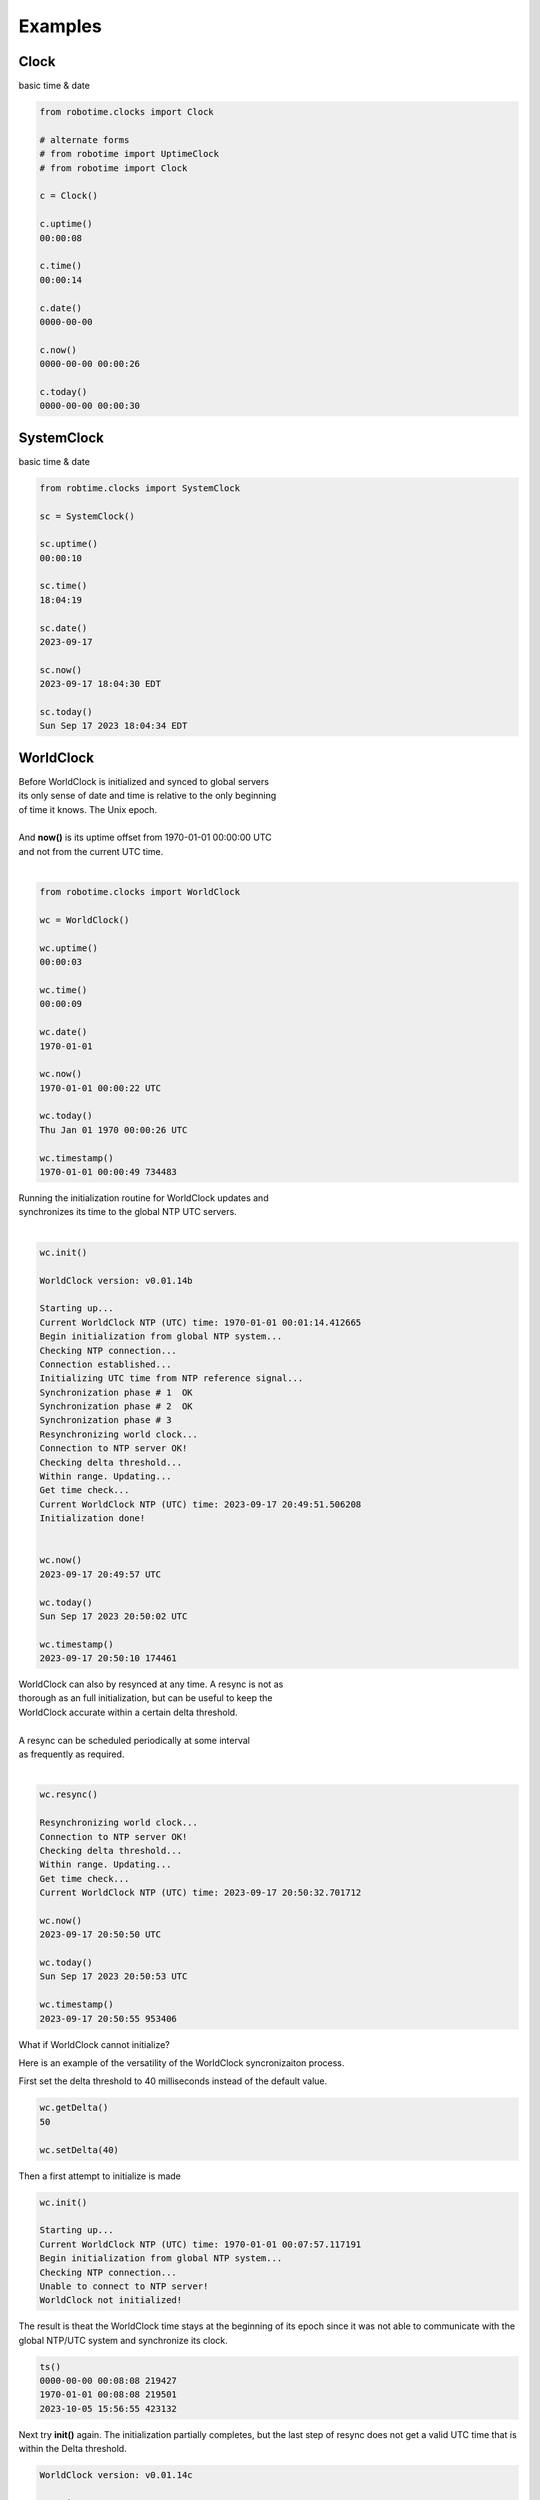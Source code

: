

Examples
--------

.. |robo-time
.. |*********


Clock
*****

| basic time & date 

.. code-block:: python
   
   from robotime.clocks import Clock

   # alternate forms 
   # from robotime import UptimeClock
   # from robotime import Clock

   c = Clock() 
   
   c.uptime()
   00:00:08
   
   c.time()
   00:00:14
   
   c.date()
   0000-00-00
   
   c.now()
   0000-00-00 00:00:26
   
   c.today()
   0000-00-00 00:00:30


SystemClock
***********

| basic time & date 

.. code-block:: python

   from robtime.clocks import SystemClock

   sc = SystemClock()

   sc.uptime()
   00:00:10
   
   sc.time()
   18:04:19
   
   sc.date()
   2023-09-17
   
   sc.now()
   2023-09-17 18:04:30 EDT
   
   sc.today()
   Sun Sep 17 2023 18:04:34 EDT



WorldClock
**********

| Before WorldClock is initialized and synced to global servers
| its only sense of date and time is relative to the only beginning 
| of time it knows. The Unix epoch.
|
| And **now()** is its uptime offset from  1970-01-01 00:00:00 UTC
| and not from the current UTC time.
|

.. code-block:: python

   from robotime.clocks import WorldClock

   wc = WorldClock()
   
   wc.uptime()
   00:00:03
   
   wc.time()
   00:00:09
   
   wc.date()
   1970-01-01
   
   wc.now()
   1970-01-01 00:00:22 UTC
   
   wc.today()
   Thu Jan 01 1970 00:00:26 UTC
   
   wc.timestamp()
   1970-01-01 00:00:49 734483

| Running the initialization routine for WorldClock updates and
| synchronizes its time to the global NTP UTC servers.
|

.. code-block:: python

   wc.init()
   
   WorldClock version: v0.01.14b
   
   Starting up...
   Current WorldClock NTP (UTC) time: 1970-01-01 00:01:14.412665
   Begin initialization from global NTP system...
   Checking NTP connection...
   Connection established...
   Initializing UTC time from NTP reference signal...
   Synchronization phase # 1  OK
   Synchronization phase # 2  OK
   Synchronization phase # 3
   Resynchronizing world clock...
   Connection to NTP server OK!
   Checking delta threshold...
   Within range. Updating...
   Get time check...
   Current WorldClock NTP (UTC) time: 2023-09-17 20:49:51.506208
   Initialization done!
   
   
   wc.now()
   2023-09-17 20:49:57 UTC
   
   wc.today()
   Sun Sep 17 2023 20:50:02 UTC
   
   wc.timestamp()
   2023-09-17 20:50:10 174461

| WorldClock can also by resynced at any time. A resync is not as
| thorough as an full initialization, but can be useful to keep the
| WorldClock accurate within a certain delta threshold.
|
| A resync can be scheduled periodically at some interval
| as frequently as required. 
|

.. code-block:: python

   wc.resync()

   Resynchronizing world clock...
   Connection to NTP server OK!
   Checking delta threshold...
   Within range. Updating...
   Get time check...
   Current WorldClock NTP (UTC) time: 2023-09-17 20:50:32.701712
   
   wc.now()
   2023-09-17 20:50:50 UTC
   
   wc.today()
   Sun Sep 17 2023 20:50:53 UTC

   wc.timestamp()
   2023-09-17 20:50:55 953406



What if WorldClock cannot initialize?

Here is an example of the versatility of the WorldClock syncronizaiton process.

First set the delta threshold to 40 milliseconds instead of the default value.

.. code-block:: python

   wc.getDelta()
   50
   
   wc.setDelta(40)

Then a first attempt to initialize is made

.. code-block:: python

   wc.init()

   Starting up...
   Current WorldClock NTP (UTC) time: 1970-01-01 00:07:57.117191
   Begin initialization from global NTP system...
   Checking NTP connection...
   Unable to connect to NTP server!
   WorldClock not initialized!

The result is theat the WorldClock time stays at the beginning
of its epoch since it was not able to communicate with the 
global NTP/UTC system and synchronize its clock.

.. code-block:: python

   ts()
   0000-00-00 00:08:08 219427
   1970-01-01 00:08:08 219501
   2023-10-05 15:56:55 423132

Next try **init()** again. The initialization partially completes,
but the last step of resync does not get a valid UTC time that
is within the Delta threshold.

.. code-block:: python

   WorldClock version: v0.01.14c

   Starting up...
   Current WorldClock NTP (UTC) time: 1970-01-01 00:08:12.846186
   Begin initialization from global NTP system...
   Checking NTP connection...
   Connection established...
   Initializing UTC time from NTP reference signal...
   Synchronization phase # 1  OK
   Synchronization phase # 2  Unable to connect to NTP server!
   No NTP connection!
   Synchronization phase # 3
   Resynchronizing world clock...
   Connection to NTP server OK!
   Checking delta threshold...
   Above threshold. Not updating time
   Current WorldClock NTP (UTC) time: 2023-10-05 19:57:07.148994
   Initialization done (incomplete)

   ts()
   0000-00-00 00:08:31 693292
   2023-10-05 19:57:18 886031
   2023-10-05 15:57:18 896963

So run init again.

.. code-block:: python

   wc.init()

   WorldClock version: v0.01.14c

   Re-initializing..
   Current WorldClock NTP (UTC) time: 2023-10-05 19:57:30.192519
   Begin initialization from global NTP system...
   Checking NTP connection...
   Connection established...
   Initializing UTC time from NTP reference signal...
   Synchronization phase # 1  OK
   Synchronization phase # 2  OK
   Synchronization phase # 3
   Resynchronizing world clock...
   Connection to NTP server OK!
   Checking delta threshold...
   Within range. Updating...
   Get time check...
   Current WorldClock NTP (UTC) time: 2023-10-05 19:57:34.718479
   Initialization done!




Robot
*****

Example using python command line interface

Accsss some basic clock functions of an autonomous mobile robot 
that is running the primary clocks: Clock, WorldClock, and SystemClock

The robot has been logged into via a secure shell and
python (command mode) is launched from there


.. code-block:: python

   user@robot:~$ python
   Python 3.8.10 (default, Mar 13 2023, 10:26:41) 
   [GCC 9.4.0] on linux
   Type "help", "copyright", "credits" or "license" for more information.
   >>> from robot import Robot
   >>> robot = Robot()
   >>> robot.whoami()
   Robot v0.01.23x11c 
   >>> robot.uptime()
   00:00:38
   >>> robot.worldclock.now()
   1970-01-01 00:00:48 UTC
   >>> robot.worldclock.ts()
   1970-01-01 00:00:54 704200
   >>> robot.worldclock.init()

   WorldClock version: v0.01.14b
   
   Starting up...
   Current WorldClock NTP (UTC) time: 1970-01-01 00:01:06.353826
   Begin initialization from global NTP system...
   Checking NTP connection...
   Connection established...
   Initializing UTC time from NTP reference signal...
   Synchronization phase # 1  OK
   Synchronization phase # 2  OK
   Synchronization phase # 3
   Resynchronizing world clock...
   Connection to NTP server OK!
   Checking delta threshold...
   Within range. Updating...
   Get time check...
   Current WorldClock NTP (UTC) time: 2023-09-22 03:28:29.001089
   Initialization done!
   
   >>> robot.worldclock.now() 
   2023-09-22 03:28:37 UTC
   >>> robot.sysclock.now()
   2023-09-22 03:29:02 UTC
   >>> robot.sysclock.now();robot.worldclock.now()
   2023-09-22 03:29:20 UTC
   2023-09-22 03:29:20 UTC
   >>> robot.worldclock.resync()
   Resynchronizing world clock...
   Connection to NTP server OK!
   Checking delta threshold...
   Within range. Updating...
   Get time check...
   Current WorldClock NTP (UTC) time: 2023-09-22 03:29:52.343513
   >>> robot.worldclock.timestamp()
   2023-09-22 03:30:07 932513
   >>> robot.worldclock.setTimestampFormat('iso-utc')
   >>> robot.worldclock.timestamp()                  
   2023-09-22T03:30:53.398023Z
   >>> robot.uptime()
   00:04:35


Timestamps
**********

Formats

Getting familiar with  formats and time representations

These examples are generated by using the **robotime.test** module
to show a side-by-side comparison of the outputs for all three clocks:
Clock (UptimeClock), WorldClock, SystemClock (in that order)
Calling **roll()**  cycles through the functions

.. code-block:: python

   from robotime.test import *
   roll()

With the output below **WorldClock** is not yet intialized to **UTC** time via **NTP**
So the only concept of time that **WorldClock** has is its internal uptime counter.
And its only reference for any year, month or day is in its epoch! **1970-01-01 00:00:00**
So its hours, minutes and seconds match those of UptimeClock but *only* because
they started running at the same time within microseconds when the objects were
instantiated. Each clock type has an internal uptime clock counter whether that
is its primary purpose in the system or not. It can be accessed anytime by calling
the interface function **uptime()** for any of the clocks.


.. code-block:: python

   getTimestampFormat()
   default
   default
   default
   
   up()
   00:00:05
   00:00:05
   00:00:05
   
   date()
   0000-00-00
   1970-01-01
   2023-10-02
   
   time()
   00:00:09
   00:00:09
   18:42:37
   
   now()
   0000-00-00 00:00:11
   1970-01-01 00:00:11 UTC
   2023-10-02 18:42:39 EDT
   
   today()
   0000-00-00 00:00:13
   Thu Jan 01 1970 00:00:13 UTC
   Mon Oct 02 2023 18:42:41 EDT
   
   timestamp()
   0000-00-00 00:00:15 148874
   1970-01-01 00:00:15 148889
   2023-10-02 18:42:43 448861
   
   getTimestamp()
   0000-00-00 00:00:17 149209
   1970-01-01 00:00:17 149230
   2023-10-02 18:42:45 449231
   
   getTimestampInt()
   (0, 0, 0, 0, 0, 19, 149632)
   (1970, 1, 1, 0, 0, 19, 149619)
   (2023, 10, 2, 18, 42, 47, 449579)
   
   getTimestampFp()
   21.149832193999828
   21.149808330999804
   1696286569.449738
   
   getUptimeFp()
   23.149955311000667
   23.14992350600005
   23.14994698999908
      


**Example - floating point timestamp**

Comparision of floating point timetamp times for all 3 clock types.

The floating point timestamp time is always dependent on the epoch start 
date/time in floating point. This is the UNIX epoch.

Comparative output shows the timestamp values before WorldClock initialization and then after.
SystemClock get its system time from the underlying Linux system and its local timezone settings.

In this example, the floating point sync between the WorldClock and the SystemClock is 
to the 1/10 second or about 100 milliseconds but no further. This is a limitation of
the NTP/UTC global internet sync system and the current test environment. In general, the NTP/UTC 
system can be repeatedly accurate within millisecond ranges. For many purposes it is accurate
enough and is widely used as a standard globally.


.. code-block:: python

   from robotime.clocks import Clock
   #from robotime.clocks import UptimeClock # robotime version >= 0.01.08
   from robotime.clocks import WorldClock
   from robotime.clocks import SystemClock
   
   from robotime.time import delay
   
   c = Clock()
   #c = UptimeClock() # aka Clock
   wc = WorldClock()
   sc = SystemClock()
   
   
   def  tsfp():
       print(c.getTimestampFp())
       print(wc.getTimestampFp())
       print(sc.getTimestampFp())
       
   
   def tsfploop(count):
       count = abs(count)
       print()
       for i in range(count):
           tsfp()
           c.delay(1000)
           print()
   
   
   delay(1500)
   print()
   
   tsfp()
   delay(1000)
   
   tsfploop(3)
   delay(1000)
   
   wc.init()
   delay(1000)
   
   tsfploop(3)
   delay(1000)
   
   # after a resync
   wc.resync()
   
   tsfploop(3)
   
   # compare to
   # timestamp output in ISO-8601 format for 
   # each clock type
   
   c.setTimestampFormat('iso-utc')
   wc.setTimestampFormat('iso-utc')
   sc.setTimestampFormat('iso-utc')
   
   c.timestamp()
   wc.timestamp()
   sc.timestamp()


.. code-block:: python
   
   1.5001420569988113
   1.5001360289988952
   1695500245.02725
   
   2.500298708999253
   2.5002869050003937
   1695500246.027396
   
   3.5004274419989088
   3.500416478000261
   1695500247.027525
   
   4.50056647800011
   4.500554522999664
   1695500248.027663
   
   
   WorldClock version: v0.01.14b
   
   Starting up...
   Current WorldClock NTP (UTC) time: 1970-01-01 00:00:06.500824
   Begin initialization from global NTP system...
   Checking NTP connection...
   Connection established...
   Initializing UTC time from NTP reference signal...
   Synchronization phase # 1  OK
   Synchronization phase # 2  OK
   Synchronization phase # 3
   Resynchronizing world clock...
   Connection to NTP server OK!
   Checking delta threshold...
   Within range. Updating...
   Get time check...
   Current WorldClock NTP (UTC) time: 2023-09-23 20:17:34.557621
   Initialization done!
   
   
   12.034300036999412
   1695500255.5578709
   1695500255.561397
   
   13.034432016998835
   1695500256.5580013
   1695500256.561528
   
   14.034629161998964
   1695500257.5582378
   1695500257.56177
   
   Resynchronizing world clock...
   Connection to NTP server OK!
   Checking delta threshold...
   Within range. Updating...
   Get time check...
   Current WorldClock NTP (UTC) time: 2023-09-23 20:17:41.848998
   
   18.323208375999457
   1695500261.849695
   1695500261.850624
   
   19.323674803999893
   1695500262.8501484
   1695500262.850771
   
   20.324074559999644
   1695500263.8505542
   1695500263.851183
   
   0000-00-00T00:00:21.324426
   2023-09-23T20:17:44.850927Z
   2023-09-23T16:17:44.851667-0400
   



